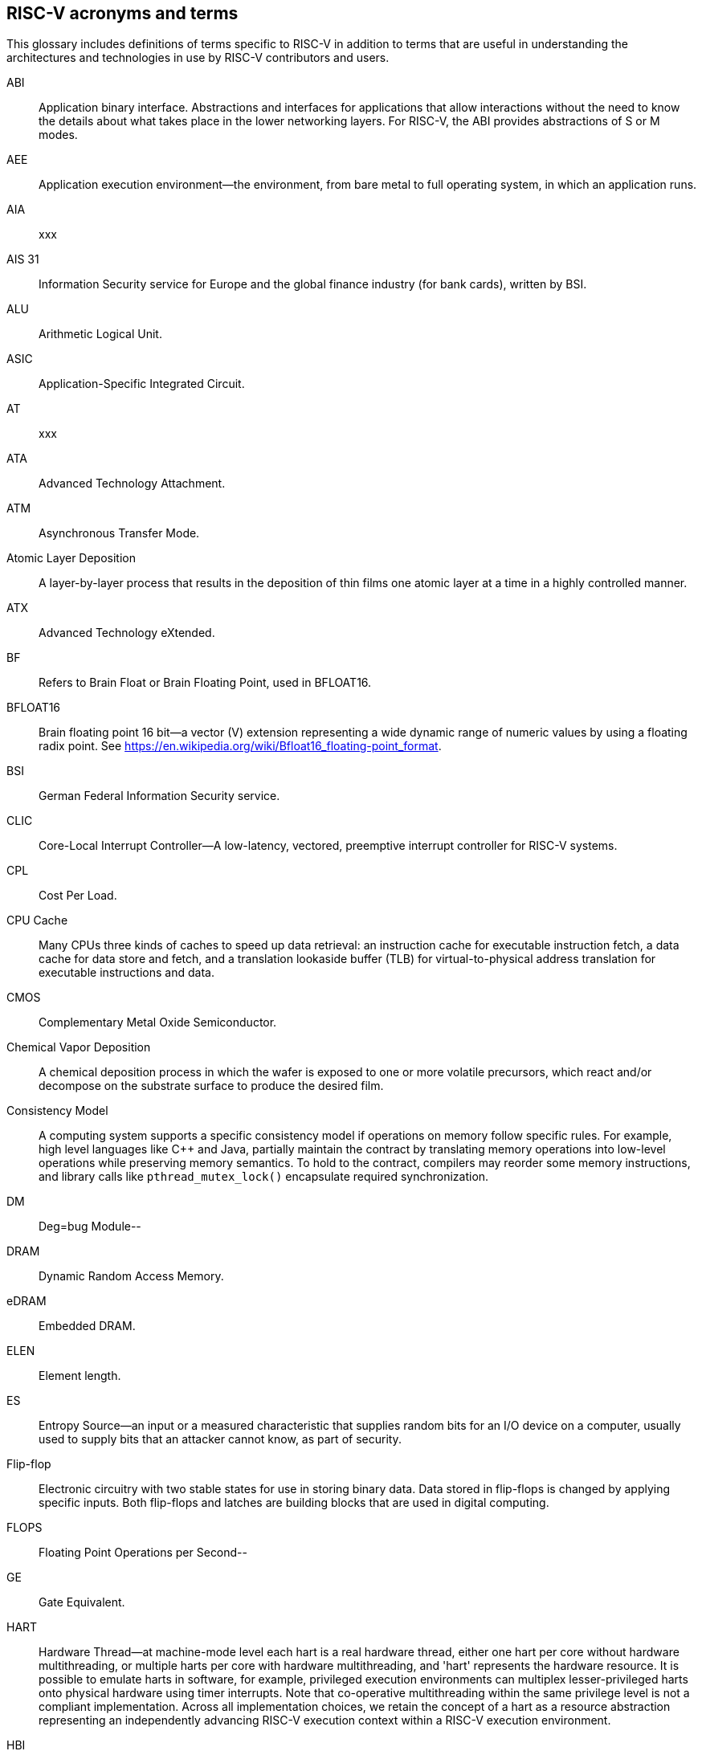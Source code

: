 
== RISC-V acronyms and terms

This glossary includes definitions of terms specific to RISC-V in addition to terms that are useful in understanding the architectures and technologies in use by RISC-V contributors and users.

ABI:: Application binary interface. Abstractions and interfaces for applications that allow interactions without the need to know the details about what takes place in the lower networking layers. For RISC-V, the ABI provides abstractions of S or M modes.
//(I have edited this to be a more generalized definition and still think that S and M modes operate need explanation).

AEE:: Application execution environment--the environment, from bare metal to full operating system, in which an application runs.

AIA:: xxx

AIS 31:: Information Security service for Europe and the global finance industry (for bank cards), written by BSI.

ALU:: Arithmetic Logical Unit.

ASIC:: Application-Specific Integrated Circuit.

AT:: xxx

ATA:: Advanced Technology Attachment.

ATM:: Asynchronous Transfer Mode.

Atomic Layer Deposition:: A layer-by-layer process that results in the deposition of thin films one atomic layer at a time in a highly controlled manner.

ATX:: Advanced Technology eXtended.

BF:: Refers to Brain Float or Brain Floating Point, used in BFLOAT16.

BFLOAT16:: Brain floating point 16 bit--a vector (V) extension representing a wide dynamic range of numeric values by using a floating radix point.  See https://en.wikipedia.org/wiki/Bfloat16_floating-point_format.

BSI:: German Federal Information Security service.

CLIC:: Core-Local Interrupt Controller--A low-latency, vectored, preemptive interrupt controller for RISC-V systems.

CPL:: Cost Per Load.

CPU Cache:: Many CPUs three kinds of caches to speed up data retrieval: an instruction cache for executable instruction fetch, a data cache for data store and fetch, and a translation lookaside buffer (TLB) for virtual-to-physical address translation for executable instructions and data.

CMOS:: Complementary Metal Oxide Semiconductor.

Chemical Vapor Deposition:: A chemical deposition process in which the wafer is exposed to one or more volatile precursors, which react and/or decompose on the substrate surface to produce the desired film.

Consistency Model:: A computing system supports a specific consistency model if operations on memory follow specific rules. For example, high level languages like C++ and Java, partially maintain the contract by translating memory operations into low-level operations while preserving memory semantics. To hold to the contract, compilers may reorder some memory instructions, and library calls like `pthread_mutex_lock()` encapsulate required synchronization.

DM:: Deg=bug Module--

DRAM:: Dynamic Random Access Memory.

eDRAM:: Embedded DRAM.

ELEN:: Element length.

ES:: Entropy Source--an input or a measured characteristic that supplies random bits for an I/O device on a computer, usually used to supply  bits that an attacker cannot know, as part of security.

Flip-flop:: Electronic circuitry with two stable states for use in storing binary data. Data stored in flip-flops is changed by applying specific inputs. Both flip-flops and latches are building blocks that are used in digital computing.

FLOPS:: Floating Point Operations per Second--

GE:: Gate Equivalent.

HART:: Hardware Thread--at machine-mode level each hart is a real hardware thread, either one hart per core without hardware multithreading, or multiple harts per core with hardware multithreading, and 'hart' represents the hardware resource. It is possible to emulate harts in software, for example, privileged execution environments can multiplex lesser-privileged harts onto physical hardware using timer interrupts. Note that co-operative multithreading within the same privilege level is not a compliant implementation. Across all implementation choices, we retain the concept of a hart as a resource abstraction representing an independently advancing RISC-V execution context within a RISC-V execution environment.

HBI:: Hypervisor Binary Interface--an interface abstraction for hypervisors to run.

HEE:: hypervisor execution environment--the environment in which a hypervisor runs.

IC:: Integrated Circuit.

ID Synchronization:: The mechanisms by which code generated on a core (e.g., by a JIT compiler) is made visible to other cores.

IEEE 754:: a technical standard for floating-point arithmetic established in 1985 by the Institute of Electrical and Electronics Engineers.

IIRC:: The International Integrated Reporting Council (IIRC) (previously the International Integrated Reporting Committee). was formed in August 2010 and aims to create a globally accepted framework for a process that results in communications by an organization about value creation over time.

IMSIC:: International Mobile Subscriber Identity Code.

IRC::  The IRC--https://tools.ietf.org/html/rfc2812[Internet Relay Chat] protocol is for use with text based conferencing; the simplest client being any socket program capable of connecting to the server.

ISA:: Programmer visible state and operations on that state, the boundary between hardware and software.

Instruction Set:: A group of commands for a CPU in machine language that can refer to all possible instructions for a CPU, or a subset of instructions to enhance its performance in specific situations, and includes:
* Instruction length--which can vary, Opcodes--the command to be carried out.
* Operands--on which the command will operate.
* Registers--internal locations that are limited in number and ability while quick to access.
* Memory--external storage--a larger and more versatile number of locations that are slower to access.

J Extension:: a RISC-V extension that provides a form of sandboxing that can be implemented by the pointer masking proposal where runtime and sandboxed code all run within user mode and the sandboxed code has been checked by the runtime to be unable to change pointer masks.

Latch:: A circuit that has two stable states that is used to store state information, known as a bistable multivibrator.

LL/SC:: Load Link/Store Conditional or Load Locked/Store conditional--see LR/SC.

LR/SC:: Load Reserve/Store Conditional, also LL/SC --a pair of instructions used in multithreading to achieve synchronization. Load-link returns the current value of a memory location, while a subsequent store-conditional to the same memory location will store a new value only if no updates have occurred to that location since the load-link. Together, these implement a lock-free atomic read-modify-write operation.

LSA:: load–store architecture--a design that is architecturally neutral and that uses bit patterns in IEEE 754 floating-point to speed sign extension in ways that simplify the multiplexers in a CPU--by placing most-significant bits at a fixed location.

M:: used to indicate Machine Mode--a mode to which machines boot that allows programmer access to everything. The M is required in all RISC-V implementations.

MCM:: Multi-Chip Module.

MIPS:: Microprocessor without Interlocked Pipelined Stages--a reduced instruction set computer (RISC) instruction set architecture developed by MIPS Computer Systems, now MIPS Technologies, based in the United States, that influenced later RISC architectures.

MMU:: Memory Management Unit.

MXLEN:: Machine XLEN.

NAND:: Not-and.

NIST:: Keeps the standard time for America, defines 1 inch, and also cryptographic standards.

Non-ISA:: Non-Standard Extension--primarily programmer visible software conventions to ensure interoperability, but also HW protocols not directly visible to programs, e.g. HW external debug protocols

NOR:: Logical NOR, known as Pierce's Equivalent, Quine's Dagger, the ampcheck (from the Greek for "cutting both ways"),  joint denial, or neither-nor, operates on two logical values, typically from two propositions, that produces a value of true if and only if both operands are false. In other words, it produces a value of false if and only if at least one operand is true.

OS-level Sandboxing:: a form of sandboxing implemented by the pointer masking proposal. There is no guarantee that sandboxed code cannot modify the pointer mask and therefore the sandbox does not allow modifying pointer masks in user mode.

Page fault:: a type of exception raised by computer hardware when a running program accesses a memory page that is not currently mapped by the memory management unit (MMU) into the virtual address space of a process.

Photolithography:: In microprocessor manufacturing, a process of using light to transfer a geometric pattern from a photomask (also called an optical mask) pattern parts to a photosensitive substrate on a thin film (substrate or wafer). The process can also make use of chemical photoresist on the substrate.

Platform:: A System Platform is a set of features users can depend on working together that includes things like ISA Profiles, software components, hardware system components, standardized hardware/software interfaces, and other features. Currently RISC-V has defined two Platform types--OS/A and M (naming TBD).

PLIC:: Progressive Lossless Image Coding.

PPO:: Preserved Program Order--strict sequential consistency that demands that operations be seen in the order in which they were issued.
// please verify.

PQC:: Post-Quantum Cryptography, due to replace RSA and ECC in NIST cryptography [PQC] as well as military [NSA].

Privileged:: Provides security isolation, and a means to reduce code defects because code does not have to check for illegal values. Privileged contains state, is used primarily to run applications and can be used to debug implementations. It defines CSR address space and content  trap when taken increases privilege mode (say from U to S) trap when taken stays at the current privilege mode access more than even M mode. Its addresses reserved in ISA. address includes highest mode that access the CSR and if it is `r/w/rw/none` preserve bits already there when you change a field.

Profile:: (ISA Profile) a set of extensions (instructions, state and behaviors) that users can depend on working together. Extensions are either required, optional, unsupported, or incompatible. RISC-V has defined two Profile types: Application (RVAyy)--appropriate for Linux-class and other embedded designs with more sophisticated ISA needs--and Micro-controller (RVMyy)--appropriate for cost-sensitive application-optimized embedded designs running bare-metal or simple RTOS environments.
//a comment was made that articulating differences between RISC-V profile and ARM profile would be useful. What more needs to be said?

Psuedo Instructions:: special commands to the assembler about the positioning of the program, the address the program should presumed to be assembled at, the name of the module, data declarations, the title and printing options for the program, defining and calling macros, macro looping and test, and end of source ...

PTE:: Page Table Entry--an entry in the data structure used by a virtual memory system in a computer operating system to store the mapping between virtual addresses (used by the program executed by the accessing process) and physical addresses (used by the hardware, or more specifically, by the RAM subsystem), that enables access data in memory.

PTEP:: Parallel Telemetry Processor--a high- speed virtual processor architecture.

PTG.2:: A physical random number generator class defined in AIS 31/CC.

PUD:: Patch update?

QEMU:: QEMU (Quick EMUlator) is a free and open-source emulator and virtualizer that can perform hardware virtualization.

Register:: A group of flip-flops with each flip-flop capable of storing one bit of information. The simplest register is one that consists of only flip-flops with no external gates.

RISC:: Reduced Instruction Set Computer architecture. Information processing using any of a family of microprocessors that are designed to execute computing tasks with the simplest instructions in the shortest amount of time possible. RISC-based machines execute one instruction per clock cycle as opposed to CISC (Complex Instruction Set Computer) machines that can have special instructions as well as instructions that take more than one cycle to execute.

Rocket:: Parameterized SoC generator written in Chisel, designed to helps tune the design under different performance, power, area constraints, and diverse technology nodes.

RV:: Reliability verification is a category of physical verification that helps ensure the robustness of a design by considering the context of schematic and layout information to perform user-definable checks against various electrical and physical design rules that reduce susceptibility to premature or catastrophic electrical failures, usually over time.

RVWMO:: RISC-V Weak Memory Ordering--Default memory ordering model that loads return value written by latest store to the address of the later of in-program and memory order (see specifications for list of axiomatic and operational rules).

SBI:: Sytem Binary Interface--abstracts the interfaces that are required to run operating systems.

Scala:: a statically-typed, general-purpose programming language that supports both object-oriented programming and functional programming. Designed to be concise, Scala's design aims to address criticisms of Java, and it provides language interoperability with Java so that libraries written in either language can be referenced directly in both Scala and Java code. Scala source code can be compiled to Java bytecode and run on a Java virtual machine (JVM).

SEE:: supervisor execution environment--environment in which operating systems run, which can but are not required to be BIOS style interfaces.

Segmentation fault:: a failure condition caused by a memory access violation in hardware operating with memory protection. The fault process notifies the operating system (OS) that software has attempted to access a restricted area of memory.

SFENCE:: Orders processor execution relative to all memory stores prior to the SFENCE instruction. The processor ensures that every store prior to SFENCE is globally visible before any store after SFENCE becomes globally visible. The SFENCE instruction is ordered with respect to memory stores, other SFENCE instructions, MFENCE instructions, and any serializing instructions (like CPUID instructions), and it is *not* ordered with respect to either memory loads or the LFENCE instruction.

SFENCE.VMA:: (instruction wrapper?)

SHA:: Secure Hash Algorythms--a family of cryptographic hash functions published by the National Institute of Standards and Technology as a U.S. Federal Information Processing Standard that started with what is now known as SHA-0, a retronym used for the original (1993) 160-bit hash function published under the name "SHA".

SoC:: System on Chip.

SP 800 90B:: Used in military & USGOV random security evaluations, written by NIST.

SRAM:: Static Random Access Memory.

Standard Extension:: for RISC-V, ...

TLB:: Translation Lookaside Buffer--a memory buffer that enhances speed in retrieving a value by storing a memory address.

TRNG:: True Random Number Generator--also known as HRNG, or Hardware Random Number Generator--a device that generates random numbers from a physical process, rather than by means of an algorithm. Such devices are often based on microscopic phenomena that generate low-level, statistically random "noise" signals, like thermal noise, the photoelectric effect involving a beam splitter, and other quantum phenomena.

Unpriveleged:: User-space--describes

VM:: Virtual Machine.

VMA:: Virtual Memory Allocation--

WARL:: Weighted Average Run Length--
//Need a summary statement about pertinence to performance metrics for RISC-V?

XLEN:: Register width--etymology involves reference to mathematical `X` and abbreviation of the word "length."

ZBT:: Zero Bus Turnaround

ZFew:: xxxx



